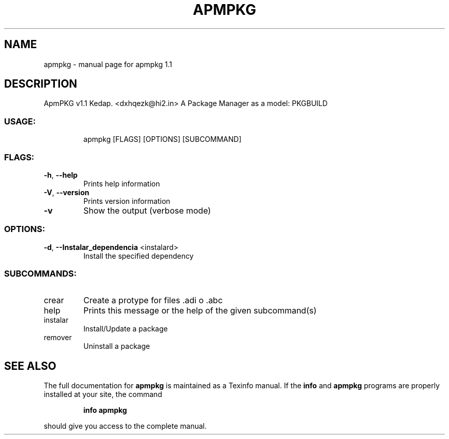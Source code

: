 .\" DO NOT MODIFY THIS FILE!  It was generated by help2man 1.48.3.
.TH APMPKG "1" "May 2021" "apmpkg 1.1" "User Commands"
.SH NAME
apmpkg \- manual page for apmpkg 1.1
.SH DESCRIPTION 
ApmPKG v1.1
Kedap. <dxhqezk@hi2.in>
A Package Manager as a model: PKGBUILD 
.SS "USAGE:"
.IP
apmpkg [FLAGS] [OPTIONS] [SUBCOMMAND]
.SS "FLAGS:"
.TP
\fB\-h\fR, \fB\-\-help\fR
Prints help information
.TP
\fB\-V\fR, \fB\-\-version\fR
Prints version information
.TP
\fB\-v\fR
Show the output (verbose mode)
.SS "OPTIONS:"
.TP
\fB\-d\fR, \fB\-\-Instalar_dependencia\fR <instalard>
Install the specified dependency
.SS "SUBCOMMANDS:"
.TP
crear
Create a protype for files .adi o .abc
.TP
help
Prints this message or the help of the given subcommand(s)
.TP
instalar
Install/Update a package
.TP
remover
Uninstall a package
.SH "SEE ALSO"
The full documentation for
.B apmpkg
is maintained as a Texinfo manual.  If the
.B info
and
.B apmpkg
programs are properly installed at your site, the command
.IP
.B info apmpkg
.PP
should give you access to the complete manual.
